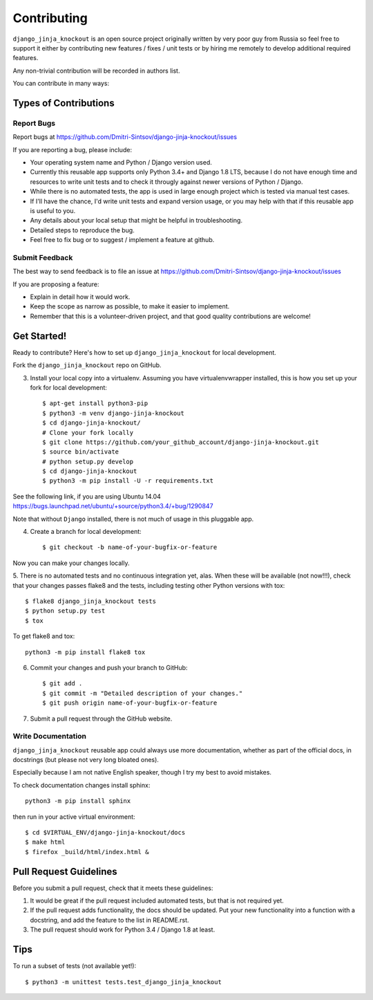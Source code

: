 ============
Contributing
============

``django_jinja_knockout`` is an open source project originally written by very poor guy from Russia so feel free
to support it either by contributing new features / fixes / unit tests or by hiring me remotely to develop additional
required features.

Any non-trivial contribution will be recorded in authors list.

You can contribute in many ways:

Types of Contributions
----------------------

Report Bugs
~~~~~~~~~~~

Report bugs at https://github.com/Dmitri-Sintsov/django-jinja-knockout/issues

If you are reporting a bug, please include:

* Your operating system name and Python / Django version used.
* Currently this reusable app supports only Python 3.4+ and Django 1.8 LTS, because I do not have enough time and
  resources to write unit tests and to check it througly against newer versions of Python / Django.
* While there is no automated tests, the app is used in large enough project which is tested via manual test cases.
* If I'll have the chance, I'd write unit tests and expand version usage, or you may help with that if this reusable app
  is useful to you.
* Any details about your local setup that might be helpful in troubleshooting.
* Detailed steps to reproduce the bug.
* Feel free to fix bug or to suggest / implement a feature at github.

Submit Feedback
~~~~~~~~~~~~~~~

The best way to send feedback is to file an issue at https://github.com/Dmitri-Sintsov/django-jinja-knockout/issues

If you are proposing a feature:

* Explain in detail how it would work.
* Keep the scope as narrow as possible, to make it easier to implement.
* Remember that this is a volunteer-driven project, and that good quality contributions are welcome!

Get Started!
------------

Ready to contribute? Here's how to set up ``django_jinja_knockout`` for local development.


Fork the ``django_jinja_knockout`` repo on GitHub.

3. Install your local copy into a virtualenv. Assuming you have virtualenvwrapper installed, this is how you set up your fork for local development::

    $ apt-get install python3-pip
    $ python3 -m venv django-jinja-knockout
    $ cd django-jinja-knockout/
    # Clone your fork locally
    $ git clone https://github.com/your_github_account/django-jinja-knockout.git
    $ source bin/activate
    # python setup.py develop
    $ cd django-jinja-knockout
    $ python3 -m pip install -U -r requirements.txt

See the following link, if you are using Ubuntu 14.04 https://bugs.launchpad.net/ubuntu/+source/python3.4/+bug/1290847

Note that without ``Django`` installed, there is not much of usage in this pluggable app.

4. Create a branch for local development::

    $ git checkout -b name-of-your-bugfix-or-feature

Now you can make your changes locally.

5. There is no automated tests and no continuous integration yet, alas.
When these will be available (not now!!!), check that your changes passes flake8 and the
tests, including testing other Python versions with tox::

    $ flake8 django_jinja_knockout tests
    $ python setup.py test
    $ tox

To get flake8 and tox::

    python3 -m pip install flake8 tox

6. Commit your changes and push your branch to GitHub::

    $ git add .
    $ git commit -m "Detailed description of your changes."
    $ git push origin name-of-your-bugfix-or-feature

7. Submit a pull request through the GitHub website.

Write Documentation
~~~~~~~~~~~~~~~~~~~

``django_jinja_knockout`` reusable app could always use more documentation, whether as part of the
official docs, in docstrings (but please not very long bloated ones).

Especially because I am not native English speaker, though I try my best to avoid mistakes.

To check documentation changes install sphinx::

    python3 -m pip install sphinx

then run in your active virtual environment::

    $ cd $VIRTUAL_ENV/django-jinja-knockout/docs
    $ make html
    $ firefox _build/html/index.html &

Pull Request Guidelines
-----------------------

Before you submit a pull request, check that it meets these guidelines:

1. It would be great if the pull request included automated tests, but that is not required yet.
2. If the pull request adds functionality, the docs should be updated. Put your new functionality into a function
   with a docstring, and add the feature to the list in README.rst.
3. The pull request should work for Python 3.4 / Django 1.8 at least.

Tips
----

To run a subset of tests (not available yet!)::

    $ python3 -m unittest tests.test_django_jinja_knockout

